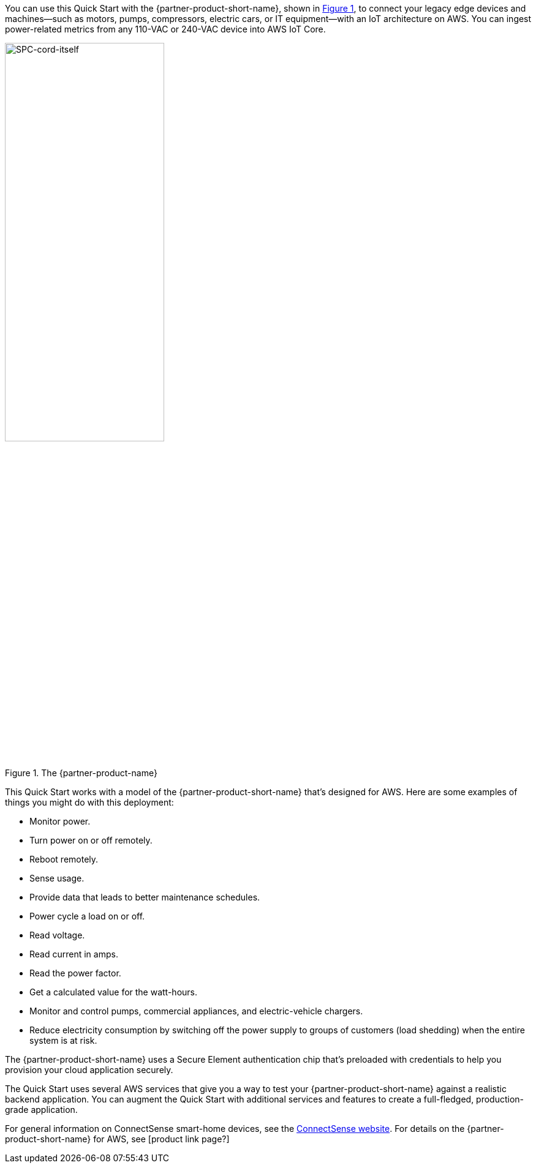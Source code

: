 :xrefstyle: short

You can use this Quick Start with the {partner-product-short-name}, shown in <<spc>>, to connect your legacy edge devices and machines—such as motors, pumps, compressors, electric cars, or IT equipment—with an IoT architecture on AWS. You can ingest power-related metrics from any 110-VAC or 240-VAC device into AWS IoT Core.

[#spc]
.The {partner-product-name}
image::../images/smart-power-cord.png[SPC-cord-itself, 55%]

This Quick Start works with a model of the {partner-product-short-name} that's designed for AWS. Here are some examples of things you might do with this deployment: 

* Monitor power.
* Turn power on or off remotely.
* Reboot remotely.
* Sense usage.
* Provide data that leads to better maintenance schedules. 
* Power cycle a load on or off.
* Read voltage.
* Read current in amps.
* Read the power factor.
* Get a calculated value for the watt-hours.
* Monitor and control pumps, commercial appliances, and electric-vehicle chargers. 
* Reduce electricity consumption by switching off the power supply to groups of customers (load shedding) when the entire system is at risk.

//TODO Dylan, In this preceding bulleted list, I've consolidated all the use cases mentioned in the previous draft. Please pick the best examples, deleted the rest, and rearrange as you see fit.

The {partner-product-short-name} uses a Secure Element authentication chip that's preloaded with credentials to help you provision your cloud application securely.

The Quick Start uses several AWS services that give you a way to test your {partner-product-short-name} against a realistic backend application. You can augment the Quick Start with additional services and features to create a full-fledged, production-grade application.

For general information on ConnectSense smart-home devices, see the https://iot.connectsense.com/[ConnectSense website^]. For details on the {partner-product-short-name} for AWS, see [product link page?]

//TODO Waiting on that link from the partner. We'll add this at the last minute.